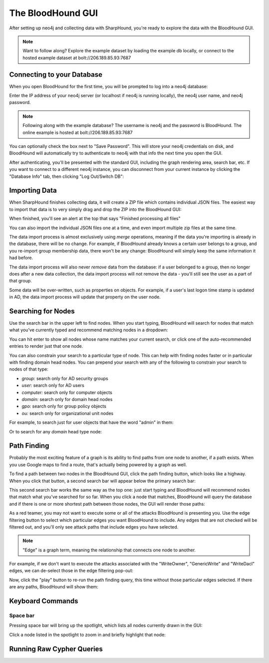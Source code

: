 The BloodHound GUI
==================

After setting up neo4j and collecting data with SharpHound, you're
ready to explore the data with the BloodHound GUI.

.. note:: Want to follow along? Explore the example dataset by loading
   the example db locally, or connect to the hosted example dataset at
   bolt://206.189.85.93:7687

Connecting to your Database
^^^^^^^^^^^^^^^^^^^^^^^^

When you open BloodHound for the first time, you will be prompted to
log into a neo4j database:

.. image:: ../images/neo4j-login.png
   :align: center
   :width: 700px
   :alt: BloodHound Login Screen

Enter the IP address of your neo4j server (or localhost if neo4j is running
locally), the neo4j user name, and neo4j password.

.. note:: Following along with the example database? The username is neo4j
   and the password is BloodHound. The online example is hosted at
   bolt://206.189.85.93:7687

You can optionally check the box next to "Save Password". This will store
your neo4j credentials on disk, and BloodHound will automatically try to
authenticate to neo4j with that info the next time you open the GUI.

After authenticating, you'll be presented with the standard GUI, including
the graph rendering area, search bar, etc. If you want to connect to a different
neo4j instance, you can disconnect from your current instance by clicking
the "Database Info" tab, then clicking "Log Out/Switch DB":

.. image:: ../images/log-out.png
   :align: center
   :width: 700px
   :alt: Database logout button

Importing Data
^^^^^^^^^^^^^^

When SharpHound finishes collecting data, it will create a ZIP file which
contains individual JSON files. The easiest way to import that data is to
very simply drag and drop the ZIP into the BloodHound GUI:

.. image:: ../images/import-data.gif
   :align: center
   :width: 700px
   :alt: Import data with drag and drop

When finished, you'll see an alert at the top that says "Finished processing
all files"

You can also import the individual JSON files one at a time, and even import
multiple zip files at the same time.

The data import process is almost exclusively using `merge` operations, meaning
if the data you're importing is already in the database, there will be no change.
For example, if BloodHound already knows a certain user belongs to a group,
and you re-import group membership data, there won't be any change: BloodHound
will simply keep the same information it had before.

The data import process will also never `remove` data from the database: if a
user belonged to a group, then no longer does after a new data collection, the
data import process will not remove the data - you'll still see the user as a
part of that group.

Some data will be over-written, such as properties on objects. For example, if
a user's last logon time stamp is updated in AD, the data import process will
update that property on the user node.

Searching for Nodes
^^^^^^^^^^^^^^^^^^^

Use the search bar in the upper left to find nodes. When you start typing,
BloodHound will search for nodes that match what you've currently typed and
recommend matching nodes in a dropdown:

.. image:: ../images/search-for-domain-users.png
   :align: center
   :width: 700px
   :alt: Search for "Domain Users"

You can hit enter to show all nodes whose name matches your current search, or
click one of the auto-recommended entries to render just that one node.

You can also constrain your search to a particular type of node. This can help
with finding nodes faster or in particular with finding domain head nodes. You
can prepend your search with any of the following to constrain your search to
nodes of that type:

* `group:` search only for AD security groups
* `user:` search only for AD users
* `computer:` search only for computer objects
* `domain:` search only for domain head nodes
* `gpo:` search only for group policy objects
* `ou:` search only for organizational unit nodes

For example, to search just for user objects that have the word "admin" in them:

.. image:: ../images/search-for-user-with-admin-in-name.png
   :align: center
   :width: 700px
   :alt: Search for users with the word "admin" in their name

Or to search for any `domain` head type node:

.. image:: ../images/search-for-domains.png
   :align: center
   :width: 700px
   :alt: Search for domain objects

Path Finding
^^^^^^^^^^^^

Probably the most exciting feature of a graph is its ability to find paths
from one node to another, if a path exists. When you use Google maps to find
a route, that's actually being powered by a graph as well.

To find a path between two nodes in the BloodHound GUI, click the path finding
button, which looks like a highway. When you click that button, a second search
bar will appear below the primary search bar:

.. image:: ../images/pathfinding.png
   :align: center
   :width: 700px
   :alt: Path finding button

This second search bar works the same way as the top one: just start typing
and BloodHound will recommend nodes that match what you've searched for so far.
When you click a node that matches, BloodHound will query the database and if
there is one or more shortest path between those nodes, the GUI will render those
paths:

.. image:: ../images/domain-users-to-domain-admins.png
   :align: center
   :width: 700px
   :alt: Shortest paths from Domain Users to Domain Admins

As a red teamer, you may not want to execute some or all of the attacks BloodHound
is presenting you. Use the edge filtering button to select which particular edges
you want BloodHound to include. Any edges that are not checked will be filtered out,
and you'll only see attack paths that include edges you have selected.

.. note::
   "Edge" is a graph term, meaning the relationship that connects one node to
   another.

For example, if we don't want to execute the attacks associated with the "WriteOwner",
"GenericWrite" and "WriteDacl" edges, we can de-select those in the edge filtering
pop-out:

.. image:: ../images/edge-filtering.png
   :align: center
   :width: 700px
   :alt: Edge filtering pop-out

Now, click the "play" button to re-run the path finding query, this time without
those particular edges selected. If there are any paths, BloodHound will show them:

.. image:: ../images/domain-users-to-domain-admins-filtered.png
   :align: center
   :width: 700px
   :alt: Shortest paths from Domain Users to Domain Admins with some edges filtered

Keyboard Commands
^^^^^^^^^^^^^^^^^

Space bar
---------

Pressing space bar will bring up the spotlight, which lists all nodes currently
drawn in the GUI:

.. image:: ../images/spotlight.png
   :align: center
   :width: 700px
   :alt: Spotlight

Click a node listed in the spotlight to zoom in and briefly
highlight that node:

.. image:: ../images/spotlight-click-node.gif
   :align: center
   :width: 700px
   :alt: Highlight node

Running Raw Cypher Queries
^^^^^^^^^^^^^^^^^^^^^^^^^^
